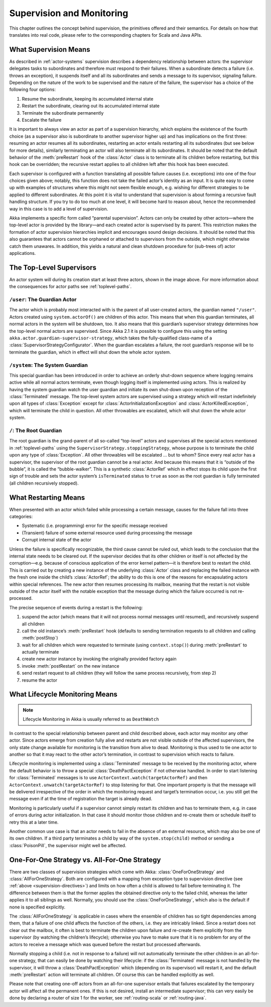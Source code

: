 .. _supervision:

Supervision and Monitoring
==========================

This chapter outlines the concept behind supervision, the primitives offered
and their semantics. For details on how that translates into real code, please
refer to the corresponding chapters for Scala and Java APIs.

.. _supervision-directives:

What Supervision Means
----------------------

As described in :ref:`actor-systems` supervision describes a dependency
relationship between actors: the supervisor delegates tasks to subordinates and
therefore must respond to their failures.  When a subordinate detects a failure
(i.e. throws an exception), it suspends itself and all its subordinates and
sends a message to its supervisor, signaling failure.  Depending on the nature
of the work to be supervised and the nature of the failure, the supervisor has
a choice of the following four options:

#. Resume the subordinate, keeping its accumulated internal state
#. Restart the subordinate, clearing out its accumulated internal state
#. Terminate the subordinate permanently
#. Escalate the failure

It is important to always view an actor as part of a supervision hierarchy,
which explains the existence of the fourth choice (as a supervisor also is
subordinate to another supervisor higher up) and has implications on the first
three: resuming an actor resumes all its subordinates, restarting an actor
entails restarting all its subordinates (but see below for more details),
similarly terminating an actor will also terminate all its subordinates. It
should be noted that the default behavior of the :meth:`preRestart` hook of the
:class:`Actor` class is to terminate all its children before restarting, but
this hook can be overridden; the recursive restart applies to all children left
after this hook has been executed.

Each supervisor is configured with a function translating all possible failure
causes (i.e. exceptions) into one of the four choices given above; notably,
this function does not take the failed actor’s identity as an input. It is
quite easy to come up with examples of structures where this might not seem
flexible enough, e.g. wishing for different strategies to be applied to
different subordinates. At this point it is vital to understand that
supervision is about forming a recursive fault handling structure. If you try
to do too much at one level, it will become hard to reason about, hence the
recommended way in this case is to add a level of supervision.

Akka implements a specific form called “parental supervision”. Actors can only
be created by other actors—where the top-level actor is provided by the
library—and each created actor is supervised by its parent. This restriction
makes the formation of actor supervision hierarchies implicit and encourages
sound design decisions. It should be noted that this also guarantees that
actors cannot be orphaned or attached to supervisors from the outside, which
might otherwise catch them unawares. In addition, this yields a natural and
clean shutdown procedure for (sub-trees of) actor applications.

.. _toplevel-supervisors:

The Top-Level Supervisors
-------------------------

.. image:: guardians.png
   :align: center
   :width: 360

An actor system will during its creation start at least three actors, shown in
the image above. For more information about the consequences for actor paths
see :ref:`toplevel-paths`.

.. _user-guardian:

``/user``: The Guardian Actor
^^^^^^^^^^^^^^^^^^^^^^^^^^^^^

The actor which is probably most interacted with is the parent of all
user-created actors, the guardian named ``"/user"``. Actors created using
``system.actorOf()`` are children of this actor. This means that when this
guardian terminates, all normal actors in the system will be shutdown, too. It
also means that this guardian’s supervisor strategy determines how the
top-level normal actors are supervised. Since Akka 2.1 it is possible to
configure this using the setting ``akka.actor.guardian-supervisor-strategy``,
which takes the fully-qualified class-name of a
:class:`SupervisorStrategyConfigurator`. When the guardian escalates a failure,
the root guardian’s response will be to terminate the guardian, which in effect
will shut down the whole actor system.

``/system``: The System Guardian
^^^^^^^^^^^^^^^^^^^^^^^^^^^^^^^^

This special guardian has been introduced in order to achieve an orderly
shut-down sequence where logging remains active while all normal actors
terminate, even though logging itself is implemented using actors. This is
realized by having the system guardian watch the user guardian and initiate its own
shut-down upon reception of the :class:`Terminated` message. The top-level
system actors are supervised using a strategy which will restart indefinitely
upon all types of :class:`Exception` except for
:class:`ActorInitializationException` and :class:`ActorKilledException`, which
will terminate the child in question.  All other throwables are escalated,
which will shut down the whole actor system.

``/``: The Root Guardian
^^^^^^^^^^^^^^^^^^^^^^^^

The root guardian is the grand-parent of all so-called “top-level” actors and
supervises all the special actors mentioned in :ref:`toplevel-paths` using the
``SupervisorStrategy.stoppingStrategy``, whose purpose is to terminate the
child upon any type of :class:`Exception`. All other throwables will be
escalated … but to whom? Since every real actor has a supervisor, the
supervisor of the root guardian cannot be a real actor. And because this means
that it is “outside of the bubble”, it is called the “bubble-walker”. This is a
synthetic :class:`ActorRef` which in effect stops its child upon the first sign
of trouble and sets the actor system’s ``isTerminated`` status to ``true`` as
soon as the root guardian is fully terminated (all children recursively
stopped).

.. _supervision-restart:

What Restarting Means
---------------------

When presented with an actor which failed while processing a certain message,
causes for the failure fall into three categories:

* Systematic (i.e. programming) error for the specific message received
* (Transient) failure of some external resource used during processing the message
* Corrupt internal state of the actor

Unless the failure is specifically recognizable, the third cause cannot be
ruled out, which leads to the conclusion that the internal state needs to be
cleared out. If the supervisor decides that its other children or itself is not
affected by the corruption—e.g. because of conscious application of the error
kernel pattern—it is therefore best to restart the child. This is carried out
by creating a new instance of the underlying :class:`Actor` class and replacing
the failed instance with the fresh one inside the child’s :class:`ActorRef`;
the ability to do this is one of the reasons for encapsulating actors within
special references. The new actor then resumes processing its mailbox, meaning
that the restart is not visible outside of the actor itself with the notable
exception that the message during which the failure occurred is not
re-processed.

The precise sequence of events during a restart is the following:

#. suspend the actor (which means that it will not process normal messages until
   resumed), and recursively suspend all children
#. call the old instance’s :meth:`preRestart` hook (defaults to sending
   termination requests to all children and calling :meth:`postStop`)
#. wait for all children which were requested to terminate (using
   ``context.stop()``) during :meth:`preRestart` to actually terminate
#. create new actor instance by invoking the originally provided factory again
#. invoke :meth:`postRestart` on the new instance
#. send restart request to all children (they will follow the same process
   recursively, from step 2)
#. resume the actor

What Lifecycle Monitoring Means
-------------------------------

.. note::

    Lifecycle Monitoring in Akka is usually referred to as ``DeathWatch``

In contrast to the special relationship between parent and child described
above, each actor may monitor any other actor. Since actors emerge from
creation fully alive and restarts are not visible outside of the affected
supervisors, the only state change available for monitoring is the transition
from alive to dead. Monitoring is thus used to tie one actor to another so that
it may react to the other actor’s termination, in contrast to supervision which
reacts to failure.

Lifecycle monitoring is implemented using a :class:`Terminated` message to be
received by the monitoring actor, where the default behavior is to throw a
special :class:`DeathPactException` if not otherwise handled. In order to
start listening for :class:`Terminated` messages is to use ``ActorContext.watch(targetActorRef)``
and then ``ActorContext.unwatch(targetActorRef)`` to stop listening for that.
One important property is that the message will be delivered irrespective of the order in
which the monitoring request and target’s termination occur, i.e. you still get
the message even if at the time of registration the target is already dead.

Monitoring is particularly useful if a supervisor cannot simply restart its
children and has to terminate them, e.g. in case of errors during actor
initialization. In that case it should monitor those children and re-create
them or schedule itself to retry this at a later time.

Another common use case is that an actor needs to fail in the absence of an
external resource, which may also be one of its own children. If a third party
terminates a child by way of the ``system.stop(child)`` method or sending a
:class:`PoisonPill`, the supervisor might well be affected.

One-For-One Strategy vs. All-For-One Strategy
---------------------------------------------

There are two classes of supervision strategies which come with Akka:
:class:`OneForOneStrategy` and :class:`AllForOneStrategy`. Both are configured
with a mapping from exception type to supervision directive (see
:ref:`above <supervision-directives>`) and limits on how often a child is allowed to fail
before terminating it. The difference between them is that the former applies
the obtained directive only to the failed child, whereas the latter applies it
to all siblings as well. Normally, you should use the
:class:`OneForOneStrategy`, which also is the default if none is specified
explicitly.

The :class:`AllForOneStrategy` is applicable in cases where the ensemble of
children has so tight dependencies among them, that a failure of one child
affects the function of the others, i.e. they are intricably linked. Since a
restart does not clear out the mailbox, it often is best to terminate the children
upon failure and re-create them explicitly from the supervisor (by watching the
children’s lifecycle); otherwise you have to make sure that it is no problem
for any of the actors to receive a message which was queued before the restart
but processed afterwards.

Normally stopping a child (i.e. not in response to a failure) will not
automatically terminate the other children in an all-for-one strategy, that can
easily be done by watching their lifecycle: if the :class:`Terminated` message
is not handled by the supervisor, it will throw a :class:`DeathPactException`
which (depending on its supervisor) will restart it, and the default
:meth:`preRestart` action will terminate all children. Of course this can be
handled explicitly as well.

Please note that creating one-off actors from an all-for-one supervisor entails
that failures escalated by the temporary actor will affect all the permanent
ones. If this is not desired, install an intermediate supervisor; this can very
easily be done by declaring a router of size 1 for the worker, see
:ref:`routing-scala` or :ref:`routing-java`.

